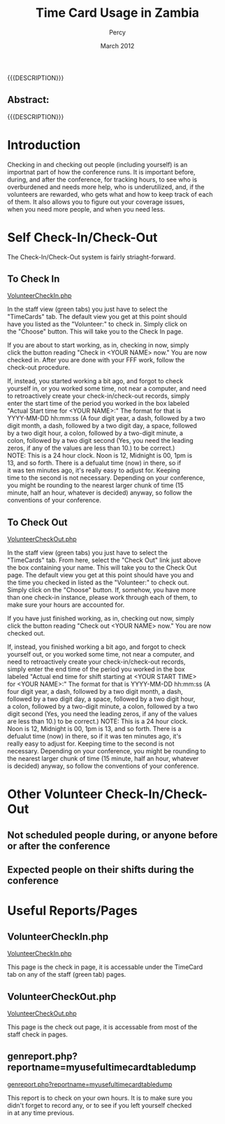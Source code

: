 #+TITLE: Time Card Usage in Zambia
#+EMAIL: NELA.Percy@gmail.com
#+AUTHOR: Percy
#+DATE: March 2012
#+DESCRIPTION: Zambia is a piece of Conference Management Software.  This document is a "How To" guide assisting in the way of keeping track of Volunteer Hours for the Zambia FFF-branch instance for your conference.  This is still a work in progress.
#+KEYWORDS: Zambia, Documentation, FFF branch
#+LANGUAGE: en

#+OPTIONS: \n:t ^:nil timestamp:nil creator:nil H:3 num:t @:t ::nil |:t -:t todo:nil tasks:nil tags:t <:t *:t author:t email:t skip:nil d:t f:t pri:t
#+LATEX_CLASS: koma-article
#+LaTeX_CLASS_OPTIONS: [tablesignature] 
#+LATEX_HEADER: \usepackage{booktabs}
#+LATEX_HEADER: \usepackage[scaled]{beraserif}
#+LATEX_HEADER: \usepackage[scaled]{berasans}
#+LATEX_HEADER: \usepackage[scaled]{beramono}
#+LATEX_HEADER: \usepackage[usenames,dvipsnames]{color}
#+LATEX_HEADER: \usepackage{fancyhdr}
#+LATEX_HEADER: \usepackage{subfig}
#+LaTeX_HEADER: \usepackage{listings}
#+LaTeX_HEADER: \lstnewenvironment{common-lispcode}
#+LaTeX_HEADER: {\lstset{language={HTML},basicstyle={\ttfamily\footnotesize},frame=single,breaklines=true}}
#+LaTeX_HEADER: {}
#+LATEX_HEADER: \usepackage{paralist}
#+LATEX_HEADER: \let\itemize\compactitem
#+LATEX_HEADER: \let\description\compactdesc
#+LATEX_HEADER: \let\enumerate\compactenum
#+LATEX_HEADER: \usepackage[letterpaper,includeheadfoot,top=12.5mm,bottom=25mm,left=19mm,right=19mm]{geometry}
#+LATEX_HEADER: \pagestyle{fancy}
#+LaTeX: \pagenumbering{roman}
#+LaTeX: \thispagestyle{fancy}
#+LaTeX: \renewcommand{\headrulewidth}{0pt}
#+LaTeX: \renewcommand{\footrulewidth}{1pt}
#+LaTeX: \lhead{}
#+LaTeX: \rhead{}
#+LaTeX: \chead{}
#+LaTeX: \lfoot{{{{{AUTHOR}}}} <{{{{EMAIL}}}}>}
#+LaTeX: \cfoot{}
#+LaTeX: \rfoot{\thepage}
#+LaTeX: \begin{abstract}
#+LaTeX: \vspace{5cm}
#+LaTeX: {\LARGE{\textbf{Abstract:\\}}}
{{{DESCRIPTION}}}
#+LaTeX: \end{abstract}
#+HTML:<h2>Abstract:<br></h2><p>{{{DESCRIPTION}}}</p>
#+LaTeX: \newpage
#+LaTeX: \renewcommand{\headrulewidth}{1pt}
#+LaTeX: \chead{{{{{TITLE}}}}}
#+LaTeX: \tableofcontents
#+LaTeX: \listoftables
#+LaTeX: \listoffigures
#+LaTeX: \newpage
#+LaTeX: \pagenumbering{arabic}
* Introduction

  Checking in and checking out people (including yourself) is an
  importnat part of how the conference runs.  It is important before,
  during, and after the conference, for tracking hours, to see who is
  overburdened and needs more help, who is underutilized, and, if the
  volunteers are rewarded, who gets what and how to keep track of each
  of them.  It also allows you to figure out your coverage issues,
  when you need more people, and when you need less.

* Self Check-In/Check-Out

  The Check-In/Check-Out system is fairly striaght-forward.  
** To Check In
#+HTML: <A HREF="../webpages/VolunteerCheckIn.php">VolunteerCheckIn.php</A>

   In the staff view (green tabs) you just have to select the
   "TimeCards" tab.  The default view you get at this point should
   have you listed as the "Volunteer:" to check in.  Simply click on
   the "Choose" button.  This will take you to the Check In page.

   If you are about to start working, as in, checking in now, simply
   click the button reading "Check in <YOUR NAME> now."  You are now
   checked in.  After you are done with your FFF work, follow the
   check-out procedure.

   If, instead, you started working a bit ago, and forgot to check
   yourself in, or you worked some time, not near a computer, and need
   to retroactively create your check-in/check-out records, simply
   enter the start time of the period you worked in the box labeled
   "Actual Start time for <YOUR NAME>:" The format for that is
   YYYY-MM-DD hh:mm:ss (A four digit year, a dash, followed by a two
   digit month, a dash, followed by a two digit day, a space, followed
   by a two digit hour, a colon, followed by a two-digit minute, a
   colon, followed by a two digit second (Yes, you need the leading
   zeros, if any of the values are less than 10.) to be correct.)
   NOTE: This is a 24 hour clock.  Noon is 12, Midnight is 00, 1pm is
   13, and so forth.  There is a defualut time (now) in there, so if
   it was ten minutes ago, it's really easy to adjust for.  Keeping
   time to the second is not necessary.  Depending on your conference,
   you might be rounding to the nearest larger chunk of time (15
   minute, half an hour, whatever is decided) anyway, so follow the
   conventions of your conference.

** To Check Out
#+HTML: <A HREF="../webpages/VolunteerCheckOut.php">VolunteerCheckOut.php</A>

   In the staff view (green tabs) you just have to select the
   "TimeCards" tab.  From here, select the "Check Out" link just above
   the box containing your name.  This will take you to the Check Out
   page.  The default view you get at this point should have you and
   the time you checked in listed as the "Volunteer:" to check out.
   Simply click on the "Choose" button.  If, somehow, you have more
   than one check-in instance, please work through each of them, to
   make sure your hours are accounted for.

   If you have just finished working, as in, checking out now, simply
   click the button reading "Check out <YOUR NAME> now."  You are now
   checked out.

   If, instead, you finished working a bit ago, and forgot to check
   yourself out, or you worked some time, not near a computer, and
   need to retroactively create your check-in/check-out records,
   simply enter the end time of the period you worked in the box
   labeled "Actual end time for shift starting at <YOUR START TIME>
   for <YOUR NAME>:" The format for that is YYYY-MM-DD hh:mm:ss (A
   four digit year, a dash, followed by a two digit month, a dash,
   followed by a two digit day, a space, followed by a two digit hour,
   a colon, followed by a two-digit minute, a colon, followed by a two
   digit second (Yes, you need the leading zeros, if any of the values
   are less than 10.) to be correct.)  NOTE: This is a 24 hour clock.
   Noon is 12, Midnight is 00, 1pm is 13, and so forth.  There is a
   defualut time (now) in there, so if it was ten minutes ago, it's
   really easy to adjust for.  Keeping time to the second is not
   necessary.  Depending on your conference, you might be rounding to
   the nearest larger chunk of time (15 minute, half an hour, whatever
   is decided) anyway, so follow the conventions of your conference.
* Other Volunteer Check-In/Check-Out
** Not scheduled people during, or anyone before or after the conference
** Expected people on their shifts during the conference
* Useful Reports/Pages
** VolunteerCheckIn.php
#+LaTeX: \label{VolunteerCheckIn.php}
#+HTML: <A NAME="VolunteerCheckIn.php" ID="VolunteerCheckIn.php"></A>
#+HTML: <A HREF="../webpages/VolunteerCheckIn.php">VolunteerCheckIn.php</A>

   This page is the check in page, it is accessable under the TimeCard
   tab on any of the staff (green tab) pages.
** VolunteerCheckOut.php
#+LaTeX: \label{VolunteerCheckOut.php}
#+HTML: <A NAME="VolunteerCheckOut.php" ID="VolunteerCheckOut.php"></A>
#+HTML: <A HREF="../webpages/VolunteerCheckOut.php">VolunteerCheckOut.php</A>

   This page is the check out page, it is accessable from most of the
   staff check in pages.
** genreport.php?reportname=myusefultimecardtabledump
#+LaTeX: \label{genreport.php?reportname=myusefultimecardtabledump}
#+HTML: <A NAME="genreport.php?reportname=myusefultimecardtabledump" ID="genreport.php?reportname=myusefultimecardtabledump"></A>
#+HTML: <A HREF="../webpages/genreport.php?reportname=myusefultimecardtabledump">genreport.php?reportname=myusefultimecardtabledump</A>

   This report is to check on your own hours.  It is to make sure you
   didn't forget to record any, or to see if you left yourself checked
   in at any time previous.

